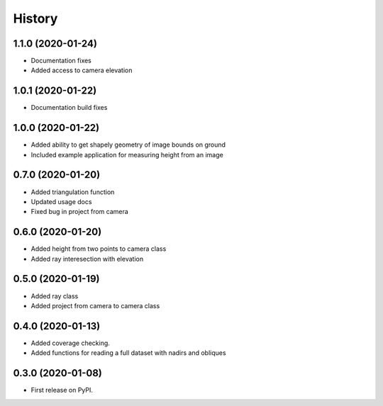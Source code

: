 =======
History
=======

1.1.0 (2020-01-24)
------------------
* Documentation fixes
* Added access to camera elevation

1.0.1 (2020-01-22)
------------------
* Documentation build fixes

1.0.0 (2020-01-22)
------------------
* Added ability to get shapely geometry of image bounds on ground
* Included example application for measuring height from an image

0.7.0 (2020-01-20)
------------------
* Added triangulation function
* Updated usage docs
* Fixed bug in project from camera

0.6.0 (2020-01-20)
------------------
* Added height from two points to camera class
* Added ray interesection with elevation

0.5.0 (2020-01-19)
------------------
* Added ray class
* Added project from camera to camera class

0.4.0 (2020-01-13)
------------------

* Added coverage checking.
* Added functions for reading a full dataset with nadirs and obliques

0.3.0 (2020-01-08)
------------------

* First release on PyPI.
